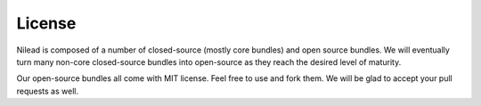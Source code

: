 =======
License
=======

Nilead is composed of a number of closed-source (mostly core bundles) and open source bundles. We will eventually turn many non-core closed-source bundles into open-source as they reach the desired level of maturity.

Our open-source bundles all come with MIT license. Feel free to use and fork them. We will be glad to accept your pull requests as well.